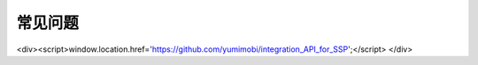常见问题
========
<div><script>window.location.href='https://github.com/yumimobi/integration_API_for_SSP';</script> </div>